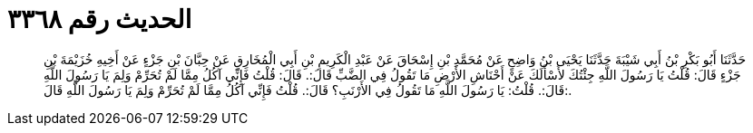 
= الحديث رقم ٣٣٦٨

[quote.hadith]
حَدَّثَنَا أَبُو بَكْرِ بْنُ أَبِي شَيْبَةَ حَدَّثَنَا يَحْيَى بْنُ وَاضِحٍ عَنْ مُحَمَّدِ بْنِ إِسْحَاقَ عَنْ عَبْدِ الْكَرِيمِ بْنِ أَبِي الْمُخَارِقِ عَنْ حِبَّانَ بْنِ جَزْءٍ عَنْ أَخِيهِ خُزَيْمَةَ بْنِ جَزْءٍ قَالَ: قُلْتُ يَا رَسُولَ اللَّهِ جِئْتُكَ لأَسْأَلَكَ عَنْ أَحْنَاشِ الأَرْضِ مَا تَقُولُ فِي الضَّبِّ قَالَ:. قَالَ: قُلْتُ فَإِنِّي آكُلُ مِمَّا لَمْ تُحَرِّمْ وَلِمَ يَا رَسُولَ اللَّهِ قَالَ:. قُلْتُ: يَا رَسُولَ اللَّهِ مَا تَقُولُ فِي الأَرْنَبِ؟ قَالَ:. قُلْتُ فَإِنِّي آكُلُ مِمَّا لَمْ تُحَرِّمْ وَلِمَ يَا رَسُولَ اللَّهِ قَالَ:.